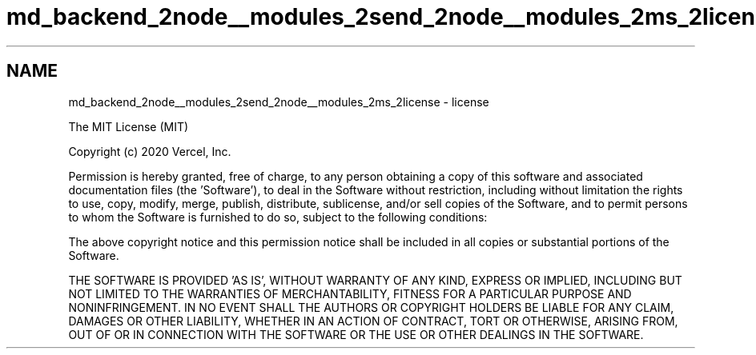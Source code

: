 .TH "md_backend_2node__modules_2send_2node__modules_2ms_2license" 3 "My Project" \" -*- nroff -*-
.ad l
.nh
.SH NAME
md_backend_2node__modules_2send_2node__modules_2ms_2license \- license 
.PP
The MIT License (MIT)
.PP
Copyright (c) 2020 Vercel, Inc\&.
.PP
Permission is hereby granted, free of charge, to any person obtaining a copy of this software and associated documentation files (the 'Software'), to deal in the Software without restriction, including without limitation the rights to use, copy, modify, merge, publish, distribute, sublicense, and/or sell copies of the Software, and to permit persons to whom the Software is furnished to do so, subject to the following conditions:
.PP
The above copyright notice and this permission notice shall be included in all copies or substantial portions of the Software\&.
.PP
THE SOFTWARE IS PROVIDED 'AS IS', WITHOUT WARRANTY OF ANY KIND, EXPRESS OR IMPLIED, INCLUDING BUT NOT LIMITED TO THE WARRANTIES OF MERCHANTABILITY, FITNESS FOR A PARTICULAR PURPOSE AND NONINFRINGEMENT\&. IN NO EVENT SHALL THE AUTHORS OR COPYRIGHT HOLDERS BE LIABLE FOR ANY CLAIM, DAMAGES OR OTHER LIABILITY, WHETHER IN AN ACTION OF CONTRACT, TORT OR OTHERWISE, ARISING FROM, OUT OF OR IN CONNECTION WITH THE SOFTWARE OR THE USE OR OTHER DEALINGS IN THE SOFTWARE\&. 
